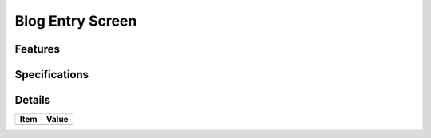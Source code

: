 =================
Blog Entry Screen
=================

Features
========


Specifications
===============


Details
=======

=====================   =================================
Item                    Value
=====================   =================================
=====================   =================================
